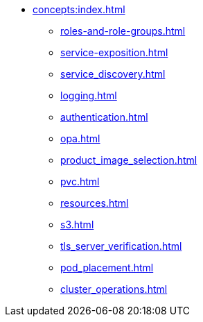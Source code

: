 * xref:concepts:index.adoc[]
** xref:roles-and-role-groups.adoc[]
** xref:service-exposition.adoc[]
** xref:service_discovery.adoc[]
** xref:logging.adoc[]
** xref:authentication.adoc[]
** xref:opa.adoc[]
** xref:product_image_selection.adoc[]
** xref:pvc.adoc[]
** xref:resources.adoc[]
** xref:s3.adoc[]
** xref:tls_server_verification.adoc[]
** xref:pod_placement.adoc[]
** xref:cluster_operations.adoc[]
